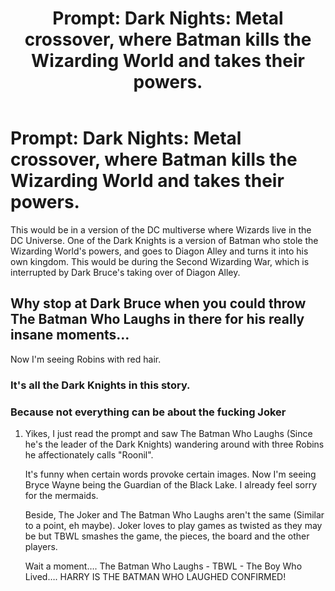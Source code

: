 #+TITLE: Prompt: Dark Nights: Metal crossover, where Batman kills the Wizarding World and takes their powers.

* Prompt: Dark Nights: Metal crossover, where Batman kills the Wizarding World and takes their powers.
:PROPERTIES:
:Author: LordMacragge
:Score: 0
:DateUnix: 1593014441.0
:DateShort: 2020-Jun-24
:FlairText: Prompt
:END:
This would be in a version of the DC multiverse where Wizards live in the DC Universe. One of the Dark Knights is a version of Batman who stole the Wizarding World's powers, and goes to Diagon Alley and turns it into his own kingdom. This would be during the Second Wizarding War, which is interrupted by Dark Bruce's taking over of Diagon Alley.


** Why stop at Dark Bruce when you could throw The Batman Who Laughs in there for his really insane moments...

Now I'm seeing Robins with red hair.
:PROPERTIES:
:Author: Violet-Katana
:Score: 1
:DateUnix: 1593018919.0
:DateShort: 2020-Jun-24
:END:

*** It's all the Dark Knights in this story.
:PROPERTIES:
:Author: LordMacragge
:Score: 2
:DateUnix: 1593020283.0
:DateShort: 2020-Jun-24
:END:


*** Because not everything can be about the fucking Joker
:PROPERTIES:
:Author: KidCoheed
:Score: 1
:DateUnix: 1593055553.0
:DateShort: 2020-Jun-25
:END:

**** Yikes, I just read the prompt and saw The Batman Who Laughs (Since he's the leader of the Dark Knights) wandering around with three Robins he affectionately calls "Roonil".

It's funny when certain words provoke certain images. Now I'm seeing Bryce Wayne being the Guardian of the Black Lake. I already feel sorry for the mermaids.

Beside, The Joker and The Batman Who Laughs aren't the same (Similar to a point, eh maybe). Joker loves to play games as twisted as they may be but TBWL smashes the game, the pieces, the board and the other players.

Wait a moment.... The Batman Who Laughs - TBWL - The Boy Who Lived.... HARRY IS THE BATMAN WHO LAUGHED CONFIRMED!
:PROPERTIES:
:Author: Violet-Katana
:Score: 1
:DateUnix: 1593070101.0
:DateShort: 2020-Jun-25
:END:
